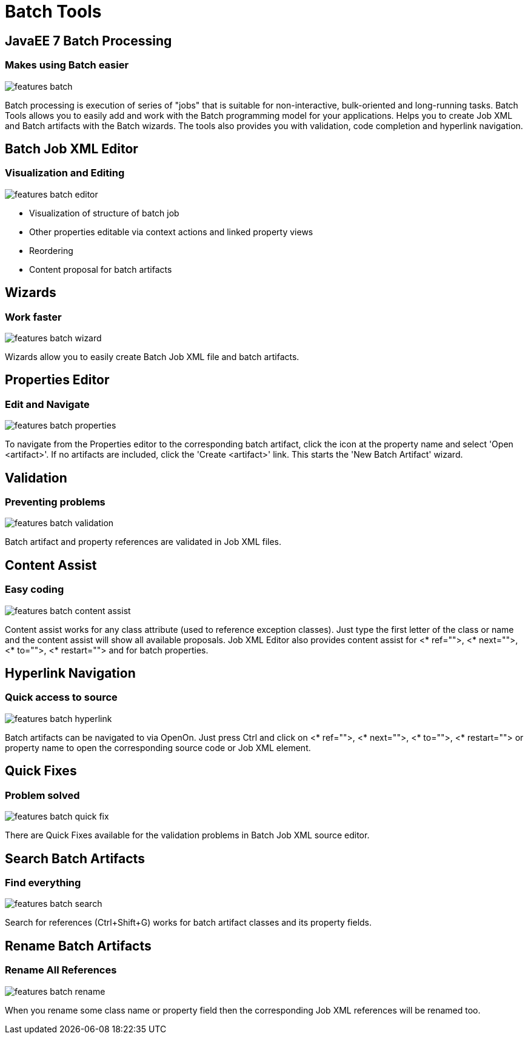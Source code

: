 = Batch Tools
:page-layout: features
:page-product_id: jbt_core
:page-feature_id: batch
:page-feature_order: 8
:page-feature_tagline: JavaEE 7 Batch Processing
:page-feature_image_url: images/batch_icon_256px.png
:page-issues_url: https://issues.jboss.org/browse/JBIDE/component/12320844

== JavaEE 7 Batch Processing
=== Makes using Batch easier
image::images/features-batch.png[]

Batch processing is execution of series of "jobs" that is suitable for non-interactive, bulk-oriented and long-running tasks. Batch Tools allows you to easily add and work with the Batch programming model for your applications. Helps you to create Job XML and Batch artifacts with the Batch wizards. The tools also provides you with validation, code completion and hyperlink navigation.

== Batch Job XML Editor
=== Visualization and Editing
image::images/features-batch-editor.png[]

* Visualization of structure of batch job
* Other properties editable via context actions and linked property views
* Reordering
* Content proposal for batch artifacts

== Wizards
=== Work faster
image::images/features-batch-wizard.png[]

Wizards allow you to easily create Batch Job XML file and batch artifacts.

== Properties Editor
=== Edit and Navigate
image::images/features-batch-properties.png[]

To navigate from the Properties editor to the corresponding batch artifact, click the icon at the property name and select 'Open <artifact>'.
If no artifacts are included, click the 'Create <artifact>' link. This starts the 'New Batch Artifact' wizard.

== Validation
=== Preventing problems
image::images/features-batch-validation.png[]

Batch artifact and property references are validated in Job XML files.

== Content Assist
=== Easy coding
image::images/features-batch-content-assist.png[]

Content assist works for any class attribute (used to reference exception classes). Just type the first letter of the class or name and the content assist will show all available proposals.
Job XML Editor also provides content assist for <* ref="">, <* next="">, <* to="">, <* restart=""> and for batch properties.

== Hyperlink Navigation
=== Quick access to source
image::images/features-batch-hyperlink.gif[]

Batch artifacts can be navigated to via OpenOn. Just press Ctrl and click on <* ref="">, <* next="">, <* to="">, <* restart="">
or property name to open the corresponding source code or Job XML element.

== Quick Fixes
=== Problem solved
image::images/features-batch-quick-fix.png[]

There are Quick Fixes available for the validation problems in Batch Job XML source editor.

== Search Batch Artifacts
=== Find everything
image::images/features-batch-search.png[]

Search for references (Ctrl+Shift+G) works for batch artifact classes and its property fields.

== Rename Batch Artifacts
=== Rename All References
image::images/features-batch-rename.png[]

When you rename some class name or property field then the corresponding Job XML references will be renamed too.